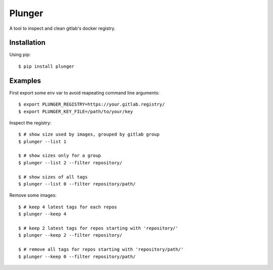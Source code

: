Plunger
=======

A tool to inspect and clean gitlab's docker registry.

Installation
------------

Using pip::

   $ pip install plunger

Examples
--------

First export some env var to avoid reapeating command line arguments::

    $ export PLUNGER_REGISTRY=https://your.gitlab.registry/
    $ export PLUNGER_KEY_FILE=/path/to/your/key

Inspect the registry::

    $ # show size used by images, grouped by gitlab group
    $ plunger --list 1

    $ # show sizes only for a group
    $ plunger --list 2 --filter repository/

    $ # show sizes of all tags
    $ plunger --list 0 --filter repository/path/

Remove some images::

    $ # keep 4 latest tags for each repos
    $ plunger --keep 4

    $ # keep 2 latest tags for repos starting with 'repository/'
    $ plunger --keep 2 --filter repository/

    $ # remove all tags for repos starting with 'repository/path/'
    $ plunger --keep 0 --filter repository/path/

